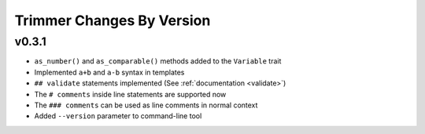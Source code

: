==========================
Trimmer Changes By Version
==========================

.. _changelog-3.1:

v0.3.1
======

* ``as_number()`` and ``as_comparable()`` methods added to the ``Variable``
  trait
* Implemented ``a+b`` and ``a-b`` syntax in templates
* ``## validate`` statements implemented (See :ref:`documentation <validate>`)
* The ``# comments`` inside line statements are supported now
* The ``### comments`` can be used as line comments in normal context
* Added ``--version`` parameter to command-line tool

